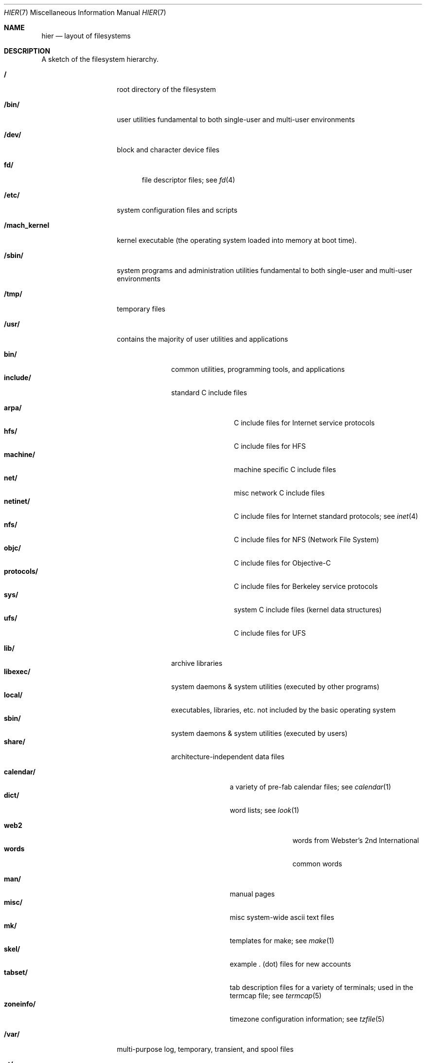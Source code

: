 .\"	$NetBSD: hier.7,v 1.7 1994/11/30 19:07:10 jtc Exp $
.\"
.\" Copyright (c) 1990, 1993
.\"	The Regents of the University of California.  All rights reserved.
.\"
.\" Redistribution and use in source and binary forms, with or without
.\" modification, are permitted provided that the following conditions
.\" are met:
.\" 1. Redistributions of source code must retain the above copyright
.\"    notice, this list of conditions and the following disclaimer.
.\" 2. Redistributions in binary form must reproduce the above copyright
.\"    notice, this list of conditions and the following disclaimer in the
.\"    documentation and/or other materials provided with the distribution.
.\" 3. All advertising materials mentioning features or use of this software
.\"    must display the following acknowledgement:
.\"	This product includes software developed by the University of
.\"	California, Berkeley and its contributors.
.\" 4. Neither the name of the University nor the names of its contributors
.\"    may be used to endorse or promote products derived from this software
.\"    without specific prior written permission.
.\"
.\" THIS SOFTWARE IS PROVIDED BY THE REGENTS AND CONTRIBUTORS ``AS IS'' AND
.\" ANY EXPRESS OR IMPLIED WARRANTIES, INCLUDING, BUT NOT LIMITED TO, THE
.\" IMPLIED WARRANTIES OF MERCHANTABILITY AND FITNESS FOR A PARTICULAR PURPOSE
.\" ARE DISCLAIMED.  IN NO EVENT SHALL THE REGENTS OR CONTRIBUTORS BE LIABLE
.\" FOR ANY DIRECT, INDIRECT, INCIDENTAL, SPECIAL, EXEMPLARY, OR CONSEQUENTIAL
.\" DAMAGES (INCLUDING, BUT NOT LIMITED TO, PROCUREMENT OF SUBSTITUTE GOODS
.\" OR SERVICES; LOSS OF USE, DATA, OR PROFITS; OR BUSINESS INTERRUPTION)
.\" HOWEVER CAUSED AND ON ANY THEORY OF LIABILITY, WHETHER IN CONTRACT, STRICT
.\" LIABILITY, OR TORT (INCLUDING NEGLIGENCE OR OTHERWISE) ARISING IN ANY WAY
.\" OUT OF THE USE OF THIS SOFTWARE, EVEN IF ADVISED OF THE POSSIBILITY OF
.\" SUCH DAMAGE.
.\"
.\"	@(#)hier.7	8.1 (Berkeley) 6/5/93
.\"
.Dd June 5, 1993
.Dt HIER 7
.Os
.Sh NAME
.Nm hier
.Nd layout of filesystems
.Sh DESCRIPTION
A sketch of the filesystem hierarchy.
.Bl -tag -width "/mach_kernel"
.It Li /
root directory of the filesystem
.It Li /bin/
user utilities fundamental to both single-user and multi-user environments
.It Li /dev/
block and character device files
.Pp
.Bl -tag -width "fd/" -compact
.It Li fd/ 
file descriptor files;
see
.Xr \&fd 4
.El
.It Li /etc/
system configuration files and scripts 
.It Li /mach_kernel
kernel executable (the operating system loaded into memory
at boot time).
.It Li /sbin/
system programs and administration utilities
fundamental to both single-user and multi-user environments
.It Li /tmp/ 
temporary files
.It Li /usr/
contains the majority of user utilities and applications 
.Pp
.Bl -tag -width "libexec/" -compact
.It Li bin/
common utilities, programming tools, and applications
.It Li include/
standard C include files
.Pp
.Bl -tag -width "protocols/" -compact
.It Li arpa/
C include files for Internet service protocols
.It Li hfs/
C include files for HFS
.It Li machine/
machine specific C include files
.It Li net/
misc network C include files
.It Li netinet/
C include files for Internet standard protocols;
see
.Xr inet 4
.It Li nfs/
C include files for NFS (Network File System)
.It Li objc/
C include files for Objective-C
.It Li protocols/
C include files for Berkeley service protocols
.It Li sys/
system C include files (kernel data structures)
.It Li ufs/
C include files for UFS
.El
.Pp
.It Li lib/
archive libraries
.It Li libexec/
system daemons & system utilities (executed by other programs)
.It Li local/
executables, libraries, etc. not included by the basic operating system
.It Li sbin/
system daemons & system utilities (executed by users)
.It Li share/
architecture-independent data files
.Pp
.Bl -tag -width "calendar/" -compact
.It Li calendar/
a variety of pre-fab calendar files;
see
.Xr calendar 1
.It Li dict/
word lists;
see
.Xr look 1
.Pp
.Bl -tag -width Fl -compact
.It Li web2
words from Webster's 2nd International
.It Li words
common words
.El
.Pp
.It Li man/
manual pages 
.It Li misc/
misc system-wide ascii text files
.It Li mk/
templates for make;
see
.Xr make 1
.It Li skel/
example . (dot) files for new accounts
.It Li tabset/
tab description files for a variety of terminals; used in 
the termcap file;
see
.Xr termcap 5
.It Li zoneinfo/
timezone configuration information;
see
.Xr tzfile 5
.El
.El
.It Li /var/
multi-purpose log, temporary, transient, and spool files
.Pp
.Bl -tag -width "preserve/" -compact
.It Li at/
timed command scheduling files;
see
.Xr \&at 1
.It Li backups/
misc. backup files
.It Li db/ 
misc. automatically generated system-specific database files
.It Li log/ 
misc. system log files
.Pp
.Bl -tag -width Fl -compact
.It Li wtmp
login/logout log;
see
.Xr wtmp 5
.El
.Pp
.It Li mail/ 
user mailbox files
.It Li run/
system information files describing various info about
system since it was booted
.Pp
.Bl -tag -width Fl -compact
.It Li utmp
database of current users;
see
.Xr utmp 5
.El
.Pp
.It Li rwho/ 
rwho data files;
see
.Xr rwhod 8 ,
.Xr rwho 1 ,
and
.Xr ruptime 1
.It Li spool/ 
misc. printer and mail system spooling directories
.Pp
.Bl -tag -width Fl -compact
.It Li mqueue/ 
undelivered mail queue;
see
.Xr sendmail 8
.El
.Pp
.It Li tmp/ 
temporary files that are kept between system reboots
.El
.El
.Sh SEE ALSO
.Xr \&ls 1 ,
.Xr apropos 1 ,
.Xr whatis 1 ,
.Xr whereis 1 ,
.Xr finger 1 ,
.Xr which 1 ,
.Xr find 1 ,
.Xr grep 1  ,
.Xr fsck 8 
.Sh HISTORY
A
.Nm hier
manual page appeared in
.At v7 .
